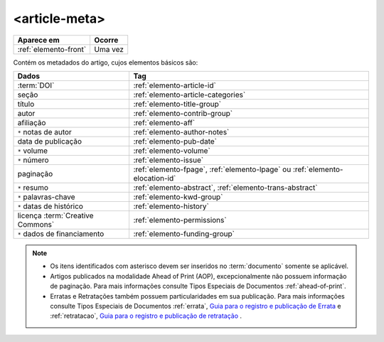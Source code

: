 .. _elemento-article-meta:

<article-meta>
==============

+-----------------------+---------+
| Aparece em            | Ocorre  |
+=======================+=========+
| :ref:`elemento-front` | Uma vez |
+-----------------------+---------+



Contém os metadados do artigo, cujos elementos básicos são:


+----------------------------------+------------------------------------------------------------------------------+
| Dados                            | Tag                                                                          |
+==================================+==============================================================================+
| :term:`DOI`                      | :ref:`elemento-article-id`                                                   |
+----------------------------------+------------------------------------------------------------------------------+
| seção                            | :ref:`elemento-article-categories`                                           |
+----------------------------------+------------------------------------------------------------------------------+
| título                           | :ref:`elemento-title-group`                                                  |
+----------------------------------+------------------------------------------------------------------------------+
| autor                            | :ref:`elemento-contrib-group`                                                |
+----------------------------------+------------------------------------------------------------------------------+
| afiliação                        | :ref:`elemento-aff`                                                          | 
+----------------------------------+------------------------------------------------------------------------------+
| ``*`` notas de autor             | :ref:`elemento-author-notes`                                                 |
+----------------------------------+------------------------------------------------------------------------------+
| data de publicação               | :ref:`elemento-pub-date`                                                     |
+----------------------------------+------------------------------------------------------------------------------+
| ``*`` volume                     | :ref:`elemento-volume`                                                       |
+----------------------------------+------------------------------------------------------------------------------+
| ``*`` número                     | :ref:`elemento-issue`                                                        |
+----------------------------------+------------------------------------------------------------------------------+
| paginação                        | :ref:`elemento-fpage`, :ref:`elemento-lpage` ou :ref:`elemento-elocation-id` |
+----------------------------------+------------------------------------------------------------------------------+
| ``*`` resumo                     | :ref:`elemento-abstract`, :ref:`elemento-trans-abstract`                     |
+----------------------------------+------------------------------------------------------------------------------+
| ``*`` palavras-chave             | :ref:`elemento-kwd-group`                                                    |
+----------------------------------+------------------------------------------------------------------------------+
| ``*`` datas de histórico         | :ref:`elemento-history`                                                      |
+----------------------------------+------------------------------------------------------------------------------+
| licença :term:`Creative Commons` | :ref:`elemento-permissions`                                                  |
+----------------------------------+------------------------------------------------------------------------------+
| ``*`` dados de financiamento     | :ref:`elemento-funding-group`                                                |
+----------------------------------+------------------------------------------------------------------------------+



.. note:: 
 * Os itens identificados com asterisco devem ser inseridos no :term:`documento` somente se aplicável.
 * Artigos publicados na modalidade Ahead of Print (AOP), excepcionalmente não possuem informação de paginação. Para mais informações consulte Tipos Especiais de Documentos :ref:`ahead-of-print`.
 * Erratas e Retratações também possuem particularidades em sua publicação. Para mais informações consulte Tipos Especiais de Documentos :ref:`errata`, `Guia para o registro e publicação de Errata <https://wp.scielo.org/wp-content/uploads/guia_errata.pdf>`_ e :ref:`retratacao`, `Guia para o registro e publicação de retratação <https://wp.scielo.org/wp-content/uploads/guia_retratacao.pdf>`_ .


.. {"reviewed_on": "20160728", "by": "gandhalf_thewhite@hotmail.com"}
